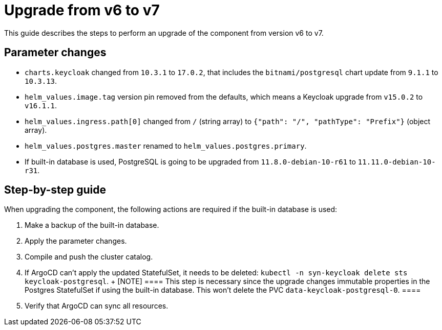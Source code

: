 = Upgrade from v6 to v7

This guide describes the steps to perform an upgrade of the component from version v6 to v7.

== Parameter changes

* `charts.keycloak` changed from `10.3.1` to `17.0.2`, that includes the `bitnami/postgresql` chart update from `9.1.1` to `10.3.13`.
* `helm_values.image.tag` version pin removed from the defaults, which means a Keycloak upgrade from `v15.0.2` to `v16.1.1`.
* `helm_values.ingress.path[0]` changed from `/` (string array) to `{"path": "/", "pathType": "Prefix"}` (object array).
* `helm_values.postgres.master` renamed to `helm_values.postgres.primary`.
* If built-in database is used, PostgreSQL is going to be upgraded from `11.8.0-debian-10-r61` to `11.11.0-debian-10-r31`.

== Step-by-step guide

When upgrading the component, the following actions are required if the built-in database is used:

. Make a backup of the built-in database.

. Apply the parameter changes.

. Compile and push the cluster catalog.

. If ArgoCD can't apply the updated StatefulSet, it needs to be deleted: `kubectl -n syn-keycloak delete sts keycloak-postgresql`.
  +
  [NOTE]
  ====
  This step is necessary since the upgrade changes immutable properties in the Postgres StatefulSet if using the built-in database.
  This won't delete the PVC `data-keycloak-postgresql-0`.
  ====

. Verify that ArgoCD can sync all resources.
